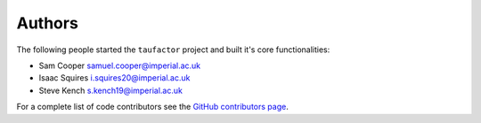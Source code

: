 Authors
=======

The following people started the ``taufactor`` project and built it's core functionalities:

* Sam Cooper samuel.cooper@imperial.ac.uk
* Isaac Squires i.squires20@imperial.ac.uk
* Steve Kench s.kench19@imperial.ac.uk

For a complete list of code contributors see the
`GitHub contributors page <https://github.com/tldr-group/taufactor/graphs/contributors>`_.
